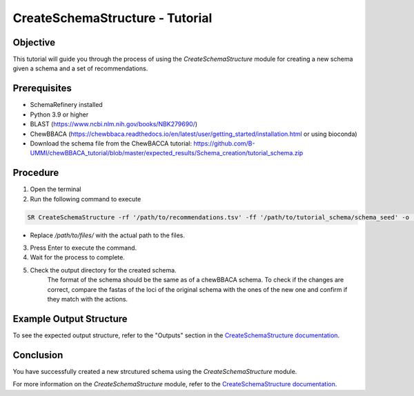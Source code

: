 CreateSchemaStructure - Tutorial
===============================================

Objective
---------

This tutorial will guide you through the process of using the `CreateSchemaStructure` module for creating a new schema given a schema and a set of recommendations.

Prerequisites
-------------

- SchemaRefinery installed
- Python 3.9 or higher
- BLAST (`https://www.ncbi.nlm.nih.gov/books/NBK279690/ <https://www.ncbi.nlm.nih.gov/books/NBK279690/>`_)
- ChewBBACA (https://chewbbaca.readthedocs.io/en/latest/user/getting_started/installation.html or using bioconda)
- Download the schema file from the ChewBACCA tutorial: https://github.com/B-UMMI/chewBBACA_tutorial/blob/master/expected_results/Schema_creation/tutorial_schema.zip

Procedure
---------

1. Open the terminal

2. Run the following command to execute

.. code-block:: bash

    SR CreateSchemaStructure -rf '/path/to/recommendations.tsv' -ff '/path/to/tutorial_schema/schema_seed' -o '/path/to/CreateSchemaStructure_output' -c 6 --nocleanup

- Replace `/path/to/files/` with the actual path to the files.

3. Press Enter to execute the command.

4. Wait for the process to complete.

5. Check the output directory for the created schema.
    The format of the schema should be the same as of a chewBBACA schema.
    To check if the changes are correct, compare the fastas of the loci of the original schema with the ones of the new one and confirm if they match with the actions.


Example Output Structure
------------------------

To see the expected output structure, refer to the "Outputs" section in the `CreateSchemaStructure documentation <https://schema-refinery.readthedocs.io/en/latest/SchemaRefinery/Modules/CreateSchemaStructure.html>`_.

Conclusion
----------

You have successfully created a new strcutured schema using the `CreateSchemaStructure` module.

For more information on the `CreateSchemaStructure` module, refer to the `CreateSchemaStructure documentation <https://schema-refinery.readthedocs.io/en/latest/SchemaRefinery/Modules/CreateSchemaStructure.html>`_.
